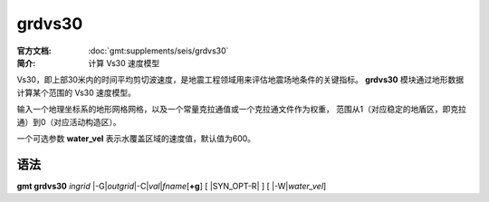 .. index:: ! grdvs30

grdvs30
=======

:官方文档: :doc:`gmt:supplements/seis/grdvs30`
:简介: 计算 Vs30 速度模型

Vs30，即上部30米内的时间平均剪切波速度，是地震工程领域用来评估地震场地条件的关键指标。
**grdvs30** 模块通过地形数据计算某个范围的 Vs30 速度模型。

输入一个地理坐标系的地形网格网格，以及一个常量克拉通值或一个克拉通文件作为权重，
范围从1（对应稳定的地盾区，即克拉通）到0（对应活动构造区）。

一个可选参数 **water_vel** 表示水覆盖区域的速度值，默认值为600。

语法
----

**gmt grdvs30** *ingrid* 
|-G|\ *outgrid*\ 
|-C|\ *val*\|\ *fname*\[\ **+g**\] 
[ |SYN_OPT-R| ]
[ |-W|\ *water_vel*\ ]

